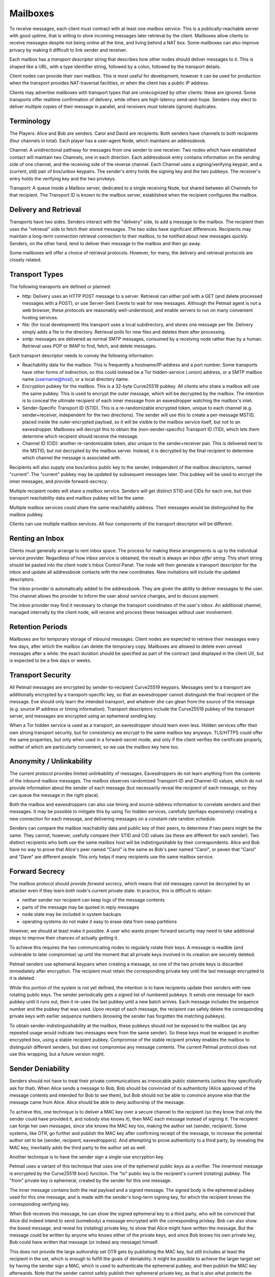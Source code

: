 Mailboxes
=========

To receive messages, each client must contract with at least one `mailbox`
service. This is a publically-reachable server with good uptime, that is
willing to store incoming messages later retrieval by the client. Mailboxes
allow clients to receive messages despite not being online all the time, and
living behind a NAT box. Some mailboxes can also improve privacy by making it
difficult to link sender and receiver.

Each mailbox has a `transport descriptor` string that describes how other
nodes should deliver messages to it. This is shaped like a URL, with a type
identifier string, followed by a colon, followed by the transport details.

Client nodes can provide their own mailbox. This is most useful for
development, however it can be used for production when the transport
provides NAT-traversal facilities, or when the client has a public IP
address.

Clients may advertise mailboxes with transport types that are unrecognized by
other clients: these are ignored. Some transports offer realtime confirmation
of delivery, while others are high-latency send-and-hope. Senders may elect
to deliver multiple copies of their message in parallel, and receivers must
tolerate (ignore) duplicates.

Terminology
-----------

The Players: Alice and Bob are senders. Carol and David are recipients. Both
senders have channels to both recipients (four channels in total). Each
player has a user-agent Node, which maintains an addressbook.

Channel: A unidirectional pathway for messages from one sender to one
receiver. Two nodes which have established contact will maintain two
Channels, one in each direction. Each addressbook entry contains information
on the sending side of one channel, and the receiving side of the reverse
channel. Each Channel uses a signing/verifying keypair, and a (current, old)
pair of box/unbox keypairs. The sender's entry holds the signing key and the
two pubkeys. The receiver's entry holds the verifying key and the two
privkeys.

Transport: A queue inside a Mailbox server, dedicated to a single receiving
Node, but shared between all Channels for that recipient. The Transport ID is
known to the mailbox server, established when the recipient configures the
mailbox.

Delivery and Retrieval
----------------------

Transports have two sides. Senders interact with the "delivery" side, to add
a message to the mailbox. The recipient then uses the "retrieval" side to
fetch their stored messages. The two sides have significant differences.
Recipients may maintain a long-term connection retrieval connection to their
mailbox, to be notified about new messages quickly. Senders, on the other
hand, tend to deliver their message to the mailbox and then go away.

Some mailboxes will offer a choice of retrieval protocols. However, for many,
the delivery and retrieval protocols are closely related.

Transport Types
---------------

The following transports are defined or planned:

* http: Delivery uses an HTTP POST message to a server. Retrieval can either
  poll with a GET (and delete processed messages with a POST), or use
  Server-Sent Events to wait for new messages. Although the Petmail agent is
  not a web browser, these protocols are reasonably well-understood, and
  enable servers to run on many convenient hosting services.

* file: (for local development) this transport uses a local subdirectory, and
  stores one message per file. Delivery simply adds a file to the directory.
  Retrieval polls for new files and deletes them after processing.

* smtp: messages are delivered as normal SMTP messages, consumed by a
  receiving node rather than by a human. Retrieval uses POP or IMAP to find,
  fetch, and delete messages.

Each transport descriptor needs to convey the following information:

* Reachability data for the mailbox. This is frequently a hostname/IP-address
  and a port number. Some transports have other forms of indirection, so this
  could instead be a Tor hidden-service (.onion) address, or a SMTP mailbox
  name (username@host), or a local directory name.
* Encryption pubkey for the mailbox. This is a 32-byte Curve25519 pubkey. All
  clients who share a mailbox will use the same pubkey. This is used to
  encrypt the outer message, which will be decrypted by the mailbox. The
  intention is to conceal the ultimate recipient of each inner message from
  an eavesdropper watching the mailbox's inlet.
* Sender-Specific Transport ID (STID). This is a re-randomizable encrypted
  token, unique to each channel (e.g. sender+receiver, independent for the
  two directions). The sender will use this to create a per-message MSTID,
  placed inside the outer-encrypted payload, so it will be visible to the
  mailbox service itself, but not to an eavesdropper. Mailboxes will decrypt
  this to obtain the (non-sender-specific) Transport ID (TID), which lets
  them determine which recipient should receive the message.
* Channel ID (CID): another re-randomizable token, also unique to the
  sender+receiver pair. This is delivered next to the MSTID, but not
  decrypted by the mailbox server. Instead, it is decrypted by the final
  recipient to determine which channel the message is associated with.

Recipients will also supply one box/unbox public key to the sender,
independent of the mailbox descriptors, named "current". The "current" pubkey
may be updated by subsequent messages later. This pubkey will be used to
encrypt the inner messages, and provide forward-secrecy.

Multiple recipient nodes will share a mailbox service. Senders will get
distinct STID and CIDs for each one, but their transport reachability data
and mailbox pubkey will be the same.

Multiple mailbox services could share the same reachability address. Their
messages would be distinguished by the mailbox pubkey.

Clients can use multiple mailbox services. All four components of the
transport descriptor will be different.

Renting an Inbox
----------------

Clients must generally arrange to rent inbox space. The process for making
these arrangements is up to the individual service provider. Regardless of
how inbox service is obtained, the result is always an `inbox offer string`.
This short string should be pasted into the client node's Inbox Control
Panel. The node will then generate a transport descriptor for the inbox and
update all addressbook contacts with the new coordinates. New invitations
will include the updated descriptors.

The inbox provider is automatically added to the addressbook. They are given
the ability to deliver messages to the user. This channel allows the provider
to inform the user about service changes, and to discuss payment.

The inbox provider may find it necessary to change the transport coordinates
of the user's inbox. An additional channel, managed internally by the client
node, will receive and process these messages without user involvement.

Retention Periods
-----------------

Mailboxes are for temporary storage of inbound messages. Client nodes are
expected to retrieve their messages every few days, after which the mailbox
can delete the temporary copy. Mailboxes are allowed to delete even unread
messages after a while: the exact duration should be specified as part of the
contract (and displayed in the client UI), but is expected to be a few days
or weeks.

Transport Security
------------------

All Petmail messages are encrypted by sender-to-recipient Curve25519
keypairs. Messages sent to a transport are additionally encrypted by a
transport-specific key, so that an eavesdropper cannot distinguish the final
recipient of the message. Eve should only learn the intended transport, and
whatever she can glean from the source of the message (e.g. source IP address
or timing information). Transport descriptors include the Curve25519 pubkey
of the transport server, and messages are encrypted using an ephemeral
sending key.

When a Tor hidden service is used as a transport, an eavesdropper should
learn even less. Hidden services offer their own strong transport security,
but for consistency we encrypt to the same mailbox key anyways. TLS/HTTPS
could offer the same properties, but only when used in a forward-secret mode,
and only if the client verifies the certificate properly, neither of which
are particularly convenient, so we use the mailbox key here too.

Anonymity / Unlinkability
-------------------------

The current protocol provides limited unlinkability of messages.
Eavesdroppers do not learn anything from the contents of the inbound mailbox
messages. The mailbox observes randomized Transport-ID and Channel-ID values,
which do not provide information about the sender of each message (but
necessarily reveal the recipient of each message, so they can queue the
message in the right place).

Both the mailbox and eavesdroppers can also use timing and source-address
information to correlate senders and their messages. It may be possible to
mitigate this by using Tor hidden services, carefully (perhaps expensively)
creating a new connection for each message, and delivering messages on a
constant-rate random schedule.

Senders can compare the mailbox reachability data and public key of their
peers, to determine if two peers might be the same. They cannot, however,
usefully compare their STID and CID values (as these are different for each
sender). Two distinct recipients who both use the same mailbox host will be
indistinguishable by their correspondents. Alice and Bob have no way to prove
that Alice's peer named "Carol" is the same as Bob's peer named "Carol", or
peven that "Carol" and "Dave" are different people. This only helps if many
recipients use the same mailbox service.

Forward Secrecy
---------------

The mailbox protocol should provide `forward secrecy`, which means that old
messages cannot be decrypted by an attacker even if they learn both node's
current private state. In practice, this is difficult to obtain:

* neither sender nor recipient can keep logs of the message contents
* parts of the message may be quoted in reply messages
* node state may be included in system backups
* operating systems do not make it easy to erase data from swap partitions

However, we should at least make it possible. A user who wants proper forward
security may need to take additional steps to improve their chances of
actually getting it.

To achieve this requires the two communicating nodes to regularly rotate
their keys. A message is readble (and vulnerable to later compromise) up
until the moment that all private keys involved in its creation are securely
deleted.

Petmail senders use ephemeral keypairs when creating a message, so one of the
two private keys is discarded immediately after encryption. The recipient
must retain the corresponding private key until the last message encrypted to
it is deleted.

While this portion of the system is not yet defined, the intention is to have
recipients update their senders with new rotating public keys. The sender
periodically gets a signed list of numbered pubkeys. It sends one message for
each pubkey until it runs out, then it re-uses the last pubkey until a new
batch arrives. Each message includes the sequence number and the pubkey that
was used. Upon receipt of each message, the recipient can safely delete the
corresponding private keys with earlier sequence numbers (knowing the sender
has forgotten the matching pubkeys).

To obtain sender-indistinguishability at the mailbox, these pubkeys should
not be exposed to the mailbox (as any repeated usage would indicate two
messages were from the same sender). So these keys must be wrapped in another
encrypted box, using a stable recipient pubkey. Compromise of the stable
recipient privkey enables the mailbox to distinguish different senders, but
does not compromise any message contents. The current Petmail protocol does
not use this wrapping, but a future version might.

Sender Deniability
------------------

Senders should not have to treat their private communications as irrevocable
public statements (unless they specifically ask for that). When Alice sends a
message to Bob, Bob should be convinced of its authenticity (Alice approved
of the message contents and intended for Bob to see them), but Bob should not
be able to convince anyone else that the message came from Alice. Alice
should be able to deny authorship of the message.

To achieve this, one technique is to deliver a MAC key over a secure channel
to the recipient (so they know that only the sender could have provided it,
and nobody else knows it), then MAC each message instead of signing it. The
recipient can forge her own messages, since she knows the MAC key too, making
the author set (sender, recipient). Some systems, like OTR, go further and
publish the MAC key after confirming receipt of the message, to increase the
potential author set to be (sender, recipient, eavesdroppers). And attempting
to prove authenticity to a third party, by revealing the MAC key, inevitably
adds the third party to the author set as well.

Another technique is to have the sender sign a single-use encryption key.

Petmail uses a variant of this technique that uses one of the ephemeral
public keys as a verifier. The innermost message is encrypted by the
Curve25519 box() function. The "to" public key is the recipient's current
(rotating) pubkey. The "from" private key is ephemeral, created by the sender
for this one message.

The inner message contains both the real payload and a signed message. The
signed body is the ephemeral pubkey used for this one message, and is made
with the sender's long-term signing key, for which the recipient knows the
corresponding verifying key.

When Bob receives this message, he can show the signed ephemeral key to a
third party, who will be convinced that Alice did indeed intend to send
(somebody) a message encrypted with the corresponding privkey. Bob can also
show the boxed message, and reveal his (rotating) private key, to show that
Alice might have written the message. But the message could be written by
anyone who knows either of the private keys, and since Bob knows his own
private key, Bob could have written that message (or indeed any message)
himself.

This does not provide the large authorship set OTR gets by publishing the MAC
key, but still includes at least the recipient in the set, which is enough to
fulfill the goals of deniability. It might be possible to achieve the larger
target set by having the sender sign a MAC, which is used to authenticate the
ephemeral pubkey, and then publish the MAC key afterwards. Note that the
sender cannot safely publish their ephemeral private key, as that is also
what protects the confidentiality of the message.


Sender Flow
-----------

Each sender creates a `transport message`, then submits it to a
transport-specific handler which is responsible for getting the message to
the mailbox.

To provide the security properties described above, the final transport
message wraps several layers of other messages. The process starts with a
`payload`, which is a message dictionary (anything that can be serialized to
JSON). The `encoded payload` is the two-byte version identifier "p1" (0x70
0x31) concatenated with the UTF8-encoded JSON-serialized payload.

The sender then uses the addressbook entry to determine:

* the recipient's current (rotating) public key, "current-recip"
* the recipient's client-identifier string
* the sender's stable signing key (for just this recipient) "stable-sender"
* the mailbox's stable public key, "mailbox"

and creates two ephemeral keypairs pubkey1/pubkey2 (with corresponding
privkey1/privkey2).

The sender then builds the layered message as follows:

* msgD = sign(by=stable-sender, pubkey2) + encoded-payload
* msgC = encrypt(to=current-recip, from=privkey2, msgD)
* msgB = client-id + msgC
* msgA = encrypt(to=mailbox, from=privkey1, msgB)

Some notes on terminology:

* sign(by=X,msg=Y) returns the concatenation of the 32-byte verifying key
  pubX, the msg Y, and the 64-byte Ed25519 signature (R and S concatenated
  together)
* encrypt(to=X, from=Y, Z) produces the concatenation of the 32-byte pubX,
  the 32-byte pubY, a 24-byte random nonce, the encrypted message Z, and the
  32-byte Poly1305 MAC. This is built by concatenating the two pubkeys, the
  nonce, and the output of crypto_box().

Wire Protocol
-------------

To deliver transport messages ("msgA" above) via the raw TCP transport, a TCP
connection is established to the mailbox's address and port. This connection
can be used for multiple messages, concatenated together (i.e. the connection
can be nailed up and messages delivered later). Each message is encapsulated
as follows:

* A two-byte version indicator, "v1" (0x76 0x31)
* A netstring with the transport message (decimal length, ":", msgA, ".").
  msgA contains:

  * 32-byte mailbox pubkey
  * 32-byte sender ephemeral pubkey (pubkey1)
  * 24-byte nonce
  * encrypted msgB
  * 32-byte MAC

The mailbox checks the mailbox pubkey to make sure it matches that of the
mailbox, and discards the message otherwise. (This pubkey could be used to
allow multiple mailboxes to share the same transport channel or TCP port). It
then uses the mailbox privkey and pubkey1 to decrypt the message and obtain
msgB.

It then splits msgB into the 32-byte client-id and the inner msgC, and
enqueues msgC to the matching recipient. If the client-id is unrecognized, it
returns an error.

When the message has been safely queued, connection-oriented transports (TCP,
Tor) indicate success by writing "ok:" (0x6f 0x6b 0x3a) followed by the
32-byte SHA256 hash of the encapsulated transport message (everything from
"v1" to the netstring's trailing ".") to the connection. If an error occurs,
it writes "error: MSG." instead, where "MSG" is any string that does not
contain a period. Non-connection oriented transports can log successes and
errors but do not (and cannot) inform the sender.

Client Flow
-----------

The recipient contacts the mailbox and retrieves any queued messages intended
for its client identifier, using a protocol that depends on the mailbox type.
It gets the full contents of "msgC" as described above. The client then
instructs the mailbox to delete the queued messages. If the client maintains
multiple client identifiers with the same mailbox service, it must retrieve
each set of messages separately. Each retrieved message is associated with
exactly one client identifier.

The recipient must maintain a table that maps from (mailbox+CI) to a keypair
(or set of keypairs). The "to" pubkey of the outer msgC (which comes from the
sender's mailbox descriptor) must be in this list: if not, the message should
be ignored (to prevent a confirmation attack, where a sender uses the pubkey
from one descriptor with the mailbox data from a different one, to confirm
that they two recipients are in fact the same person). The corresponding
private key, and the message "from" key (pubkey2), are used to decrypt the
msgC body to obtain msgD.

The recipient then splits the signed message out of msgD and verifies the
signature. If the signature is invalid, or the signed message's "by" key does
not match the pubkey2 used as a "from" key for msgC, the message is discarded
and an error is logged.

The encoded payload is then checked for the leading "p1" version string, and
logged+discarded (with a "unrecognized payload version" message) if it is not
present. Then the rest of the encoded payload is UTF8-decoded and
JSON-unserialized, and the resulting payload object is delivered to the
Dispatcher for routing. Some messages are intended for the user, others are
consumed internally for maintenance purposes; this is determined by fields
inside the payload object.
